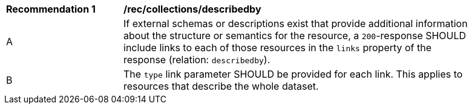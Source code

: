 [[rec_collections_describedby]]
[width="90%",cols="2,6a"]
|===
^|*Recommendation {counter:rec-id}* |*/rec/collections/describedby*
^|A |If external schemas or descriptions exist that provide additional information about the structure or semantics for the resource, a `200`-response SHOULD include links to each of those resources in the `links` property of the response (relation: `describedby`).
^|B |The `type` link parameter SHOULD be provided for each link. This applies to resources that describe the whole dataset.
|===
